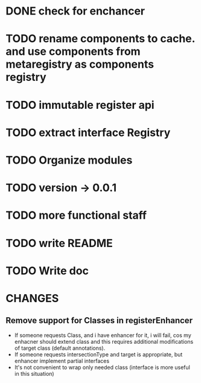 * DONE check for enchancer
  CLOSED: [2018-07-04 Wed 00:36]
* TODO rename components to cache. and use components from metaregistry as components registry
* TODO immutable register api
* TODO extract interface Registry
* TODO Organize modules 
* TODO version -> 0.0.1
* TODO more functional staff
* TODO write README
* TODO Write doc

* CHANGES
** Remove support for Classes in registerEnhancer
   - If someone requests Class, and i have enhancer for it, i will fail, cos my enhacner should extend class
     and this requires additional modifications of target class (default annotations).
   - If someone requests intersectionType and target is appropriate, but enhancer implement partial interfaces
   - It's not convenient to wrap only needed class (interface is more useful in this situation)

